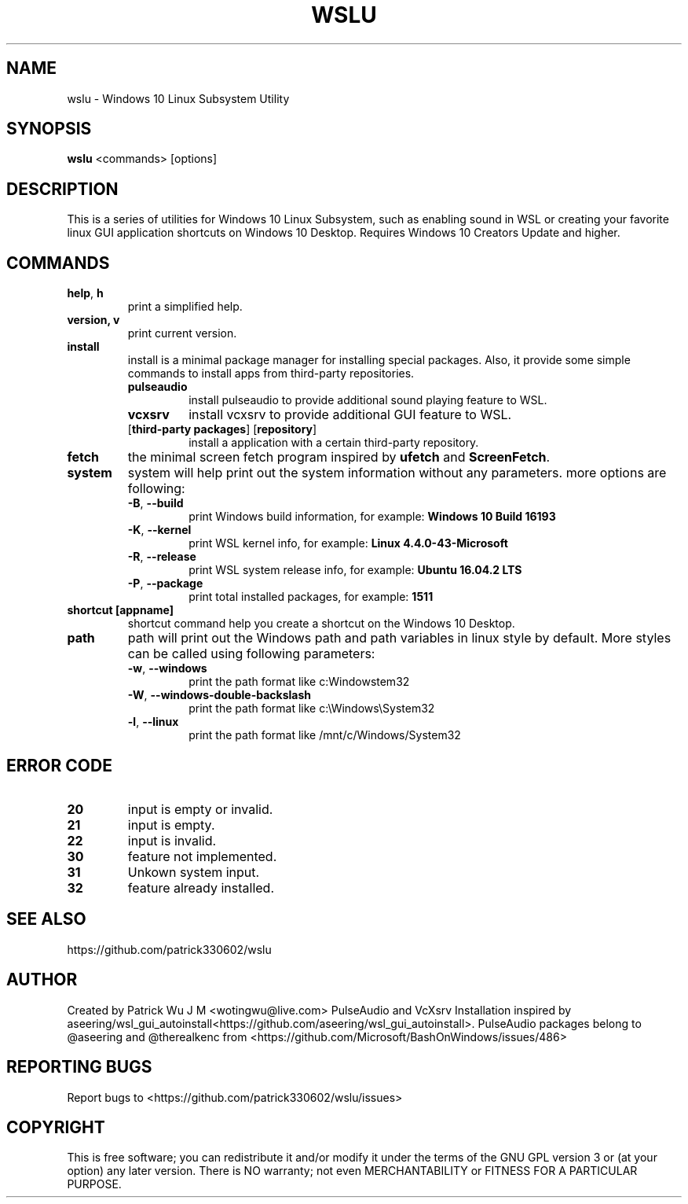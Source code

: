 .TH WSLU "1" "May 2017" "0.18.0" "User Commands"

.SH NAME
wslu \- Windows 10 Linux Subsystem Utility
.SH SYNOPSIS
.B wslu \fR<commands> [options]

.SH DESCRIPTION
This is a series of utilities for Windows 10 Linux Subsystem, such as enabling sound in WSL or  creating your favorite linux GUI application shortcuts on Windows 10 Desktop. Requires Windows 10 Creators Update and higher.

.SH COMMANDS
.TP
.B help\fR, \fBh\fR
print a simplified help.
.TP
.B version, \fBv\fR
print current version.
.TP
.B install
install is a minimal package manager for installing special packages. Also, it provide some simple commands to install apps from third-party repositories.
.RS
.TP
.B pulseaudio
install pulseaudio to provide additional sound playing feature to WSL. 
.TP
.B vcxsrv
install vcxsrv to provide additional GUI feature to WSL.
.TP
[\fBthird-party packages\fR] [\fBrepository\fR]
install a application with a certain third-party repository.
.RE
.TP
.B fetch
the minimal screen fetch program inspired by \fBufetch\fR and \fBScreenFetch\fR. 
.TP
.B system
system will help print out the system information without any parameters. more options are following:
.RS
.TP
\fB\-B\fR, \fB\-\-build\fR
print Windows build information, for example: \fBWindows 10 Build 16193\fR
.TP
\fB\-K\fR, \fB\-\-kernel\fR
print WSL kernel info, for example: \fBLinux 4.4.0\-43\-Microsoft\fR
.TP
\fB\-R\fR, \fB\-\-release\fR
print WSL system release info, for example: \fBUbuntu 16.04.2 LTS\fR
.TP
\fB\-P\fR, \fB\-\-package\fR
print total installed packages, for example: \fB1511\fR
.RE
.TP
.B shortcut [appname]
shortcut command help you create a shortcut on the Windows 10 Desktop. 
.TP
.B path
path will print out the Windows path and path variables in linux style by default. More styles can be called using following parameters: 
.RS
.TP
\fB\-w\fR, \fB\-\-windows\fR
print the path format like c:\Windows\System32
.TP
\fB\-W\fR, \fB\-\-windows-double-backslash\fR
print the path format like c:\\Windows\\System32
.TP
\fB\-l\fR, \fB\-\-linux\fR
print the path format like /mnt/c/Windows/System32
.RE

.SH ERROR CODE
.TP
.B 20
input is empty or invalid.
.TP
.B 21
input is empty.
.TP
.B 22
input is invalid.
.TP
.B 30
feature not implemented.
.TP
.B 31
Unkown system input.
.TP
.B 32
feature already installed.

.SH "SEE ALSO"
https://github.com/patrick330602/wslu

.SH AUTHOR
Created by Patrick Wu J M <wotingwu@live.com> PulseAudio and VcXsrv Installation inspired by aseering/wsl_gui_autoinstall<https://github.com/aseering/wsl_gui_autoinstall>. PulseAudio packages belong to @aseering and @therealkenc from <https://github.com/Microsoft/BashOnWindows/issues/486>

.SH REPORTING BUGS
Report bugs to <https://github.com/patrick330602/wslu/issues>

.SH COPYRIGHT
This is free software; you can redistribute it and/or modify
it under the terms of the GNU GPL version 3 or (at your option) any later version.
There is NO warranty; not even MERCHANTABILITY or FITNESS FOR A PARTICULAR PURPOSE.
